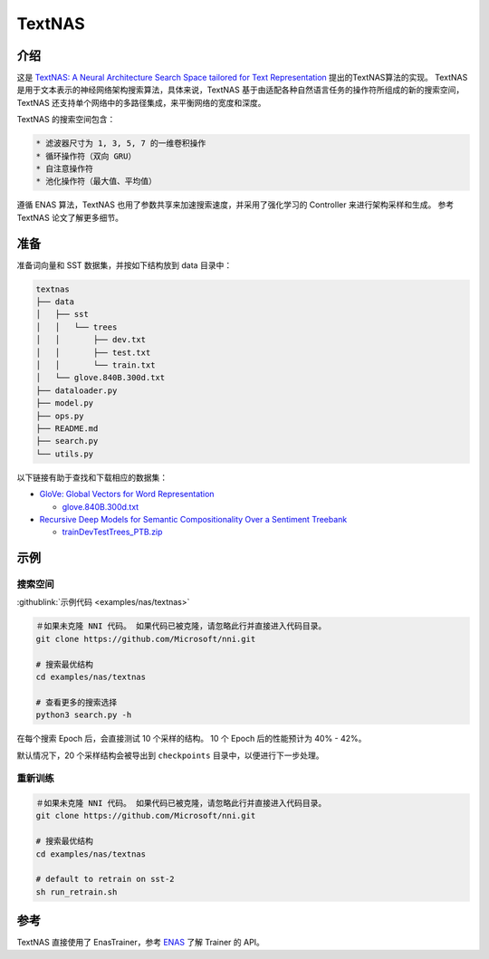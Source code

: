 TextNAS
=======

介绍
------------

这是 `TextNAS: A Neural Architecture Search Space tailored for Text Representation <https://arxiv.org/pdf/1912.10729.pdf>`__ 提出的TextNAS算法的实现。 TextNAS 是用于文本表示的神经网络架构搜索算法，具体来说，TextNAS 基于由适配各种自然语言任务的操作符所组成的新的搜索空间，TextNAS 还支持单个网络中的多路径集成，来平衡网络的宽度和深度。 

TextNAS 的搜索空间包含： 

.. code-block:: bash

   * 滤波器尺寸为 1, 3, 5, 7 的一维卷积操作 
   * 循环操作符（双向 GRU） 
   * 自注意操作符
   * 池化操作符（最大值、平均值）


遵循 ENAS 算法，TextNAS 也用了参数共享来加速搜索速度，并采用了强化学习的 Controller 来进行架构采样和生成。 参考 TextNAS 论文了解更多细节。

准备
-----------

准备词向量和 SST 数据集，并按如下结构放到 data 目录中：

.. code-block:: bash

   textnas
   ├── data
   │   ├── sst
   │   │   └── trees
   │   │       ├── dev.txt
   │   │       ├── test.txt
   │   │       └── train.txt
   │   └── glove.840B.300d.txt
   ├── dataloader.py
   ├── model.py
   ├── ops.py
   ├── README.md
   ├── search.py
   └── utils.py

以下链接有助于查找和下载相应的数据集：


* `GloVe: Global Vectors for Word Representation <https://nlp.stanford.edu/projects/glove/>`__

  * `glove.840B.300d.txt <http://nlp.stanford.edu/data/glove.840B.300d.zip>`__

* `Recursive Deep Models for Semantic Compositionality Over a Sentiment Treebank <https://nlp.stanford.edu/sentiment/>`__

  * `trainDevTestTrees_PTB.zip <https://nlp.stanford.edu/sentiment/trainDevTestTrees_PTB.zip>`__

示例
--------

搜索空间
^^^^^^^^^^^^

:githublink:`示例代码 <examples/nas/textnas>`

.. code-block:: bash

   ＃如果未克隆 NNI 代码。 如果代码已被克隆，请忽略此行并直接进入代码目录。
   git clone https://github.com/Microsoft/nni.git

   # 搜索最优结构
   cd examples/nas/textnas

   # 查看更多的搜索选择
   python3 search.py -h

在每个搜索 Epoch 后，会直接测试 10 个采样的结构。 10 个 Epoch 后的性能预计为 40% - 42%。

默认情况下，20 个采样结构会被导出到 ``checkpoints`` 目录中，以便进行下一步处理。

重新训练
^^^^^^^

.. code-block:: bash

   ＃如果未克隆 NNI 代码。 如果代码已被克隆，请忽略此行并直接进入代码目录。
   git clone https://github.com/Microsoft/nni.git

   # 搜索最优结构
   cd examples/nas/textnas

   # default to retrain on sst-2
   sh run_retrain.sh

参考
---------

TextNAS 直接使用了 EnasTrainer，参考 `ENAS <./ENAS.rst>`__ 了解 Trainer 的 API。
